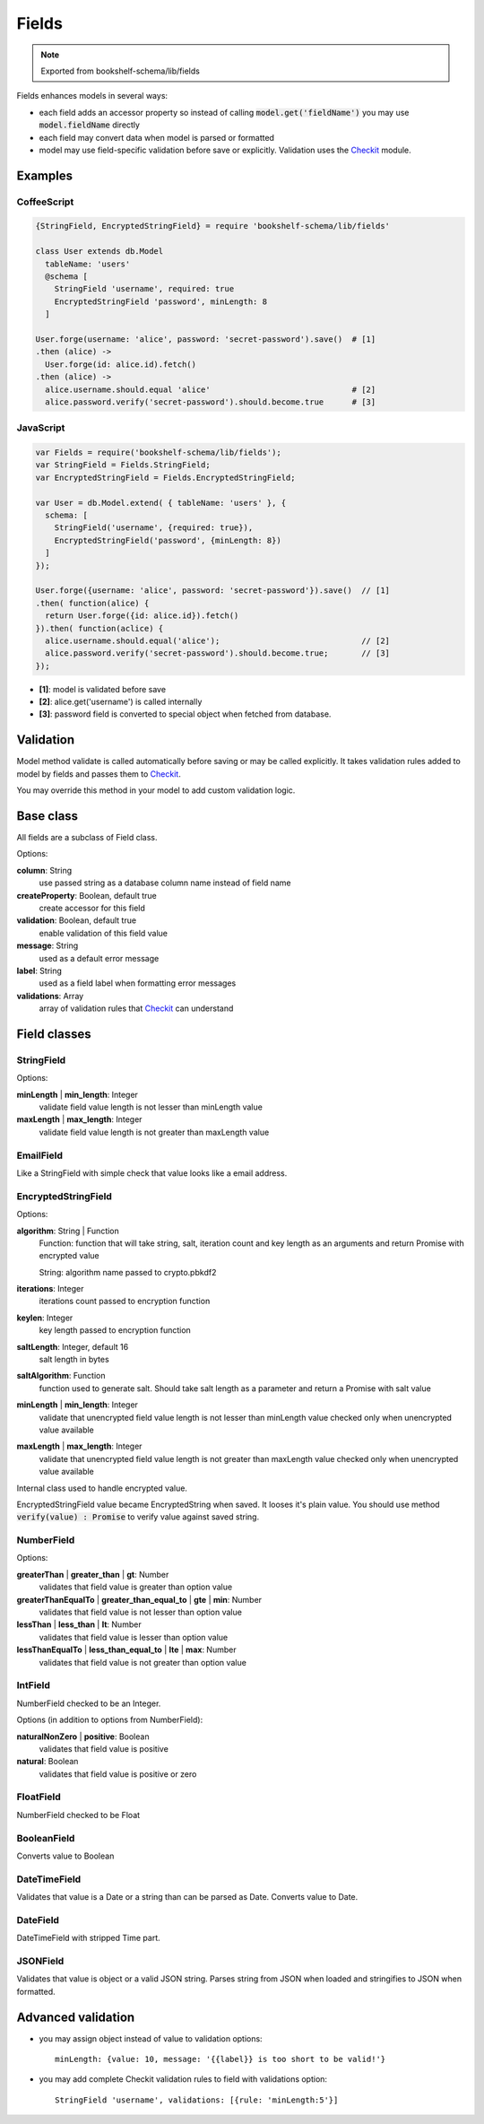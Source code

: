 Fields
======

.. note:: Exported from bookshelf-schema/lib/fields

Fields enhances models in several ways:

- each field adds an accessor property so instead of calling :code:`model.get('fieldName')` you may
  use :code:`model.fieldName` directly

- each field may convert data when model is parsed or formatted

- model may use field-specific validation before save or explicitly. Validation uses the Checkit_
  module.

Examples
--------

CoffeeScript
^^^^^^^^^^^^

.. code-block:: coffee

   {StringField, EncryptedStringField} = require 'bookshelf-schema/lib/fields'

   class User extends db.Model
     tableName: 'users'
     @schema [
       StringField 'username', required: true
       EncryptedStringField 'password', minLength: 8
     ]

   User.forge(username: 'alice', password: 'secret-password').save()  # [1]
   .then (alice) ->
     User.forge(id: alice.id).fetch()
   .then (alice) ->
     alice.username.should.equal 'alice'                              # [2]
     alice.password.verify('secret-password').should.become.true      # [3]

JavaScript
^^^^^^^^^^

.. code-block:: js

   var Fields = require('bookshelf-schema/lib/fields');
   var StringField = Fields.StringField;
   var EncryptedStringField = Fields.EncryptedStringField;

   var User = db.Model.extend( { tableName: 'users' }, {
     schema: [
       StringField('username', {required: true}),
       EncryptedStringField('password', {minLength: 8})
     ]
   });

   User.forge({username: 'alice', password: 'secret-password'}).save()  // [1]
   .then( function(alice) {
     return User.forge({id: alice.id}).fetch()
   }).then( function(aclice) {
     alice.username.should.equal('alice');                              // [2]
     alice.password.verify('secret-password').should.become.true;       // [3]
   });


- **[1]**: model is validated before save
- **[2]**: alice.get('username') is called internally
- **[3]**: password field is converted to special object when fetched from database.

Validation
----------

.. function:: Model.prototype.validate()

   :returns: Promise[Checkit.Error]

Model method validate is called automatically before saving or may be called explicitly.
It takes validation rules added to model by fields and passes them to Checkit_.

You may override this method in your model to add custom validation logic.

Base class
----------

All fields are a subclass of Field class.

.. class:: Field(name, options = {})

  :param String name: the name of the field
  :param Object options: field options

Options:

**column**: String
    use passed string as a database column name instead of field name

**createProperty**: Boolean, default true
    create accessor for this field

**validation**: Boolean, default true
    enable validation of this field value

**message**: String
    used as a default error message

**label**: String
    used as a field label when formatting error messages

**validations**: Array
    array of validation rules that Checkit_ can understand

Field classes
-------------

StringField
^^^^^^^^^^^

.. class:: StringField(name, options = {})

Options:

**minLength** | **min_length**: Integer
    validate field value length is not lesser than minLength value

**maxLength** | **max_length**: Integer
    validate field value length is not greater than maxLength value

EmailField
^^^^^^^^^^

.. class:: EmailField(name, options = {})


Like a StringField with simple check that value looks like a email address.

EncryptedStringField
^^^^^^^^^^^^^^^^^^^^

.. class:: EncryptedStringField(name, options = {})

Options:

**algorithm**: String | Function
    Function: function that will take string, salt, iteration count and key length as an arguments and
    return Promise with encrypted value

    String: algorithm name passed to crypto.pbkdf2

**iterations**: Integer
    iterations count passed to encryption function

**keylen**: Integer
    key length passed to encryption function

**saltLength**: Integer, default 16
    salt length in bytes

**saltAlgorithm**: Function
    function used to generate salt. Should take salt length as a parameter and return a Promise with
    salt value

**minLength** | **min_length**: Integer
    validate that unencrypted field value length is not lesser than minLength value
    checked only when unencrypted value available

**maxLength** | **max_length**: Integer
    validate that unencrypted field value length is not greater than maxLength value
    checked only when unencrypted value available

.. class:: EncryptedString

   Internal class used to handle encrypted value.

EncryptedStringField value became EncryptedString when saved. It looses it's plain value.
You should use method :code:`verify(value) : Promise` to verify value against saved string.

NumberField
^^^^^^^^^^^

.. class:: NumberField(name, options = {})

Options:

**greaterThan** | **greater_than** | **gt**: Number
    validates that field value is greater than option value

**greaterThanEqualTo** | **greater_than_equal_to** | **gte** | **min**: Number
    validates that field value is not lesser than option value

**lessThan** | **less_than** | **lt**: Number
    validates that field value is lesser than option value

**lessThanEqualTo** | **less_than_equal_to** | **lte** | **max**: Number
    validates that field value is not greater than option value

IntField
^^^^^^^^

.. class:: IntField(name, options = {})

NumberField checked to be an Integer.

Options (in addition to options from NumberField):

**naturalNonZero** | **positive**: Boolean
    validates that field value is positive

**natural**: Boolean
    validates that field value is positive or zero

FloatField
^^^^^^^^^^

.. class:: FloatField(name, options = {})


NumberField checked to be Float

BooleanField
^^^^^^^^^^^^

.. class:: BooleanField(name, options = {})

Converts value to Boolean

DateTimeField
^^^^^^^^^^^^^

.. class:: DateTimeField(name, options = {})

Validates that value is a Date or a string than can be parsed as Date.
Converts value to Date.

DateField
^^^^^^^^^

.. class:: DateField(name, options = {})

DateTimeField with stripped Time part.

JSONField
^^^^^^^^^

.. class:: JSONField(name, options = {})

Validates that value is object or a valid JSON string. Parses string from JSON when loaded and
stringifies to JSON when formatted.

Advanced validation
-------------------

- you may assign object instead of value to validation options::

    minLength: {value: 10, message: '{{label}} is too short to be valid!'}

- you may add complete Checkit validation rules to field with validations option::

    StringField 'username', validations: [{rule: 'minLength:5'}]

.. _Checkit: https://github.com/tgriesser/checkit
